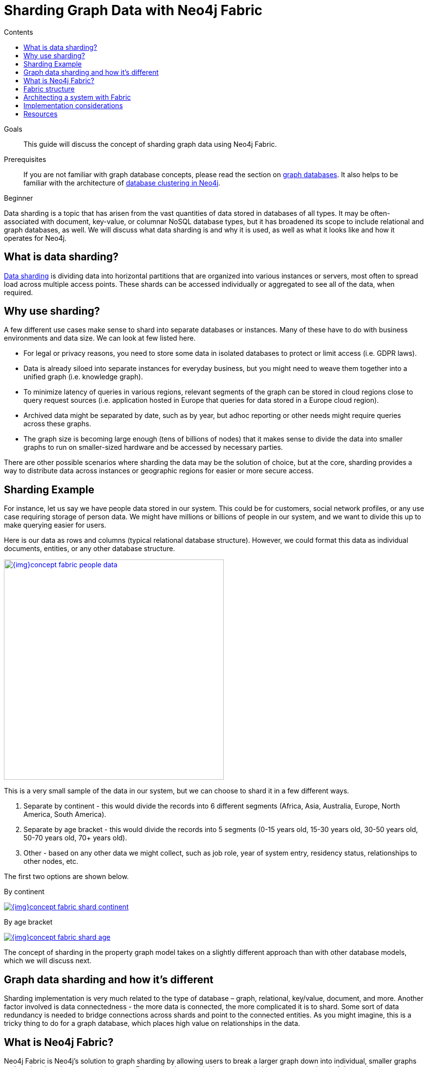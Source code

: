 = Sharding Graph Data with Neo4j Fabric
:slug: neo4j-fabric-sharding
:level: Beginner
:section: Neo4j Administration
:section-link: in-production
:sectanchors:
:toc:
:toc-title: Contents
:toclevels: 1

.Goals
[abstract]
This guide will discuss the concept of sharding graph data using Neo4j Fabric.

.Prerequisites
[abstract]
If you are not familiar with graph database concepts, please read the section on link:/developer/get-started/graph-database/[graph databases].
It also helps to be familiar with the architecture of link:/docs/operations-manual/current/clustering/introduction/[database clustering in Neo4j^].

[role=expertise]
{level}

[#data-sharding]
Data sharding is a topic that has arisen from the vast quantities of data stored in databases of all types.
It may be often-associated with document, key-value, or columnar NoSQL database types, but it has broadened its scope to include relational and graph databases, as well.
We will discuss what data sharding is and why it is used, as well as what it looks like and how it operates for Neo4j.

[#what-is-sharding]
== What is data sharding?

https://en.wikipedia.org/wiki/Shard_(database_architecture)[Data sharding^] is dividing data into horizontal partitions that are organized into various instances or servers, most often to spread load across multiple access points.
These shards can be accessed individually or aggregated to see all of the data, when required.

[#why-sharding]
== Why use sharding?

A few different use cases make sense to shard into separate databases or instances.
Many of these have to do with business environments and data size.
We can look at few listed here.

* For legal or privacy reasons, you need to store some data in isolated databases to protect or limit access (i.e. GDPR laws).
* Data is already siloed into separate instances for everyday business, but you might need to weave them together into a unified graph (i.e. knowledge graph).
* To minimize latency of queries in various regions, relevant segments of the graph can be stored in cloud regions close to query request sources (i.e. application hosted in Europe that queries for data stored in a Europe cloud region).
* Archived data might be separated by date, such as by year, but adhoc reporting or other needs might require queries across these graphs.
* The graph size is becoming large enough (tens of billions of nodes) that it makes sense to divide the data into smaller graphs to run on smaller-sized hardware and be accessed by necessary parties.

There are other possible scenarios where sharding the data may be the solution of choice, but at the core, sharding provides a way to distribute data across instances or geographic regions for easier or more secure access.

[#sharding-example]
== Sharding Example

For instance, let us say we have people data stored in our system.
This could be for customers, social network profiles, or any use case requiring storage of person data.
We might have millions or billions of people in our system, and we want to divide this up to make querying easier for users.

Here is our data as rows and columns (typical relational database structure).
However, we could format this data as individual documents, entities, or any other database structure.

image::{img}concept_fabric_people_data.jpg[link="{img}concept_fabric_people_data.jpg",role="popup-link",width=450]

This is a very small sample of the data in our system, but we can choose to shard it in a few different ways.

1. Separate by continent - this would divide the records into 6 different segments (Africa, Asia, Australia, Europe, North America, South America).
2. Separate by age bracket - this would divide the records into 5 segments (0-15 years old, 15-30 years old, 30-50 years old, 50-70 years old, 70+ years old).
3. Other - based on any other data we might collect, such as job role, year of system entry, residency status, relationships to other nodes, etc.

The first two options are shown below.

.By continent
image:{img}concept_fabric_shard_continent.jpg[link="{img}concept_fabric_shard_continent.jpg",role="popup-link"]

.By age bracket
image:{img}concept_fabric_shard_age.jpg[link="{img}concept_fabric_shard_age.jpg",role="popup-link"]

The concept of sharding in the property graph model takes on a slightly different approach than with other database models, which we will discuss next.

[#graph-sharding]
== Graph data sharding and how it's different

Sharding implementation is very much related to the type of database – graph, relational, key/value, document, and more.
Another factor involved is data connectedness - the more data is connected, the more complicated it is to shard.
Some sort of data redundancy is needed to bridge connections across shards and point to the connected entities.
As you might imagine, this is a tricky thing to do for a graph database, which places high value on relationships in the data.

[#neo4j-fabric]
== What is Neo4j Fabric?

Neo4j Fabric is Neo4j's solution to graph sharding by allowing users to break a larger graph down into individual, smaller graphs and storing them in separate databases.
For graphs that are highly-connected, this means some level of data redundancy to maintain the relationships between entities.

As an example, `NodeA` and `NodeB` connected by `RELATIONSHIP_1` could be sharded this way.

.Single graph
image:{img}concept_fabric_single_graph.jpg[link="{img}concept_fabric_single_graph.jpg",role="popup-link",width=550]

.Sharded graph
image:{img}concept_fabric_sharded_graph.jpg[link="{img}concept_fabric_sharded_graph.jpg",role="popup-link",width=550]

In the second diagram, we have decided that we will keep all of the `NodeA` nodes in one shard and then place the relationships from `NodeA` nodes to `NodeB` nodes in another shard.
The `NodeA` node shown in Shard1 and Shard2 are the exact same entity but duplicated into the second shard to store the relationship to it.

We can take our graph from the first diagram and move the data to the appropriate shard.
Then, when we run queries, Fabric will find the `NodeA` nodes we are interested in on one shard and pull the relationships from the other shard and bring that data together in results to send back.

[#fabric-structure]
== Fabric structure

Neo4j sharding contains all of the fabric graphs (instances or databases) that are managed by a coordinating fabric database.
The fabric database is actually a virtual database that cannot store data, but acts as the entrypoint into the rest of the graphs.
We can think of this like a proxy server that handles requests and connection information.
It helps distribute load and sends requests to the appropriate endpoint.

If we take our example from link:/developer/neo4j-fabric-sharding/#what-is-sharding[above with people data], we can visualize this structure.
We will have 1 fabric graph that will manage all the connections and requests to the rest of the graphs.
Then, depending on how we shard the data, we can have as many fabric graphs as we choose.
For this example, we will shard the data by continent and create a separate database for each continent.
Let us see what our system would look like with this model.

image::{img}concept_fabric_example_system.jpg[link="{img}concept_fabric_example_system.jpg",role="popup-link",width=550]

Queries coming from users or applications will hit the fabric database first, then get routed to the instance or instances required to answer the query.
The answers from each involved graph are sent back to the fabric database, where they are aggregated or filtered into a unified result that is sent back to the requesting party.
An example of this process is shown below.

image::{img}concept_fabric_query_example.jpg[link="{img}concept_fabric_query_example.jpg",role="popup-link"]

[#fabric-architectures]
== Architecting a system with Fabric

There are a variety of ways to architect the people data sharded graph system, especially with capabilities for multi-database and clustering.
Any or all of the graphs could be in the same DBMS on a physical server in a regional location, or graphs could be distributed across different DBMSs in physical and cloud servers around the world.

This can feel rather mind-bending, especially if you are new to the concept of sharding, so we will cover only 3 architectures (out of numerous options) that can be the choices for many scenarios.

=== Example 1: A single DBMS for everything

In this example, we will place all of our data into a single Neo4j DBMS.
This DBMS could be hosted locally or remotely and on in-house or cloud servers.
No matter the location of the DBMS, we have sharded our data into 1 instance for the fabric database and 6 separate instances for each of continents containing their people data.

image::{img}concept_fabric_example_1dbms.jpg[link="{img}concept_fabric_example_1dmbs.jpg",role="popup-link",width=550]

Reasons for architecting the system this way is that there is a manageable amount of traffic for a single DBMS to handle, that latency has little to no effect on requests (coming from a narrow region set or not critical), or that there are no regulatory or data privacy issues with storing the domain together.

=== Example 2: Fabric database in separate DBMS

We can take our previous example up a level by placing the fabric database in a separate DBMS.
Now, either our proxy (fabric db) or the data instances (people data) can be local or remote, in-house or cloud.
Those choices depend on the requirements and preferences of necessary parties.
We still have our shards categorized into 1 for the fabric database and 6 separate instances for the people data by continent.

image::{img}concept_fabric_example_2dbms.jpg[link="{img}concept_fabric_example_2dbms.jpg",role="popup-link",width=550]

The reasons we might choose this architecture is that we need to load-balance the requests.
To do that, we need to replicate the data across regions.
Fabric databases must be standalone, single instances, though.
By putting that instance into its own DBMS, we can then place all of the data instances into another DBMS that can be added to a cluster for replication.
We could also replicate fabric's single instance to manage more load to the clusters.

=== Example 3: Multiple DBMSs

One step further puts us separating the data stores into shards, as well, and placing certain ones into their own DBMSs.
Any combination of local or remote, in-house or cloud can be used for each DBMS to fit business needs and requirements.
The shards are still organized into 1 for the coordinator (fabric db) and 6 instances for the people data based on continent, but the change is that all of these instances are now bundled or separated into different systems.

image::{img}concept_fabric_example_3dbms.jpg[link="{img}concept_fabric_example_3dbms.jpg",role="popup-link",width=550]

This architecture might be chosen because certain data might be required to be hosted privately or separately from other data or because a bulk of requests are for a particular dataset.
It could also be for reduced latency in requests to and from certain regions.
Other requirements could also be solved with this particular setup.

In our particular example, we have done a combination of all of these.
We have separated the fabric database to solely handle all of the load and processing of requests.
Next, the Europe graph has been placed in its own DBMS for data privacy reasons to meet GDPR compliance for European user data.
To the right of that, our North America and South America graphs have been placed in another DBMS to be hosted regionally, and our last DBMS for Africa, Australia, and Asia has been combined for region and load.
Just as in our Example 2, we could replicate any or all of these DBMSs - fabric database with a second DBMS copy and any of the data DBMS into clusters for replication and load.

=== Other possibilities

Above, we only covered 3 example architectures and their common use cases.
When we start discussing clustering, especially for certain DBMSs and not for others, it can start to feel complex and confusing.
The same complexity exists around physically hosting in-house or remotely hosting in the cloud, as certain DBMSs might require one or the other.
These two designs can also be combined where certain ones are hosted in-house, others in the cloud and some are clustered and replicated while others are not.
As mentioned above, the fabric database can also be replicated (as a single instance) to provide more proxies for handling request load.

More examples on Fabric deployments can be found in the link:/docs/operations-manual/current/fabric/introduction/#fabric-deployment-examples[documentation section^].

[#fabric-considerations]
== Implementation considerations

As mentioned earlier, the property graph data model required a specific approach to sharding compared to other data structures.
The property graph model relies on nodes and the physical connections between them in order to create a graph.
To implement sharding meant handling and managing that connected unit as many graph pieces and still retaining the value of the relationships across instances and clusters, along with maintaining data consistency and integrity.

There are a couple of specific things to consider for those looking to implement Neo4j Fabric.
Other considerations are listed in the link:/docs/operations-manual/current/fabric/considerations/[documentation^].

=== Where to divide the data

The business or individual will need to make the decisions on data separation and manually refactor the data into shards for Fabric to manage.
Determining the best places to divide the graph data into separate graphs for Fabric can be trickier than you might imagine, especially if the data is tightly connected.
The best approach is to look for clean breaks in the data where there are few or no relationships crossing graphs.
We can think of these as natural subgraphs or disconnected structures in our data where there is the cleanest division.

In our people data example, there are natural, clean divisions in the data by continent.
We can split our data into people who all share the same continent, which means that there should be few to no people who exist in other continents.

The only exception to this is if our continent is based on citizenship/residence, as it's possible (though unlikely) that many people will have citizenship in multiple continents.
If so, we may need to have minimal duplication for this where the person's data exists in each of the continents they are citizens.
If our continent data is based on birth, however, it eliminates this, as a person cannot be born in more than one continent.

Understanding the context and data definitions, then, could also be important to making the best decision on where to divide the data.
Another perspective to this is how the data is modeled, as this can impact whether clear subgraphs in the data naturally occur based on the model.
We will look at this consideration next.

=== Data model/schema

The data model plays an important role in how Fabric is implemented and architected and how the data is divided.
In a Fabric system, the data model can have even more impact on queries and performance, since we could be dealing with a variety of factors for latency, distance, breadth of query (how many shards does it touch), volume of requests to the Fabric database, and more.

Dividing the data as cleanly as possible is key to determine the number of databases involved and how much data will reside on each.
Once that step is complete, we can begin organizing the instances into a combined or separate DBMS and determine replication needs.

Our people data example has a data model that fits our needs for dividing and querying the data.
Whether we need to divide the data by continent or age bracket, we can do so and not end up with too many subgraphs (5 for age brackets and 6 for continents), and separating instances for privacy or replication also works well.
As an alternative, separating by first letter of name could mean we end up with 26 (or more in non-English alphabets) potential databases or separating by country could mean around 200 potential databases (imagine if we needed to replicate these!).
However, if working with billions or more entities, then 26 or 200 databases might be more valuable and efficient for many queries that only require a subset of the data.

****
[NOTE]
While 200 databases is probably a little much, you could bundle the lower-population or smaller countries into groups and make that number more manageable.
****

Knowing ahead of time the types of queries that will be necessary of the systems or the kinds of requests that are most common will also help plan a data model that best suits the performance requirements of those queries and optimize for them.
Our next paragraphs will take a closer look at this.

=== Query structure and optimization

Planning ahead by understanding the query requirements will help in constructing a data model and architecture that best optimizes for those expected requests.
We cannot always plan every request that may be asked of the system, but drafting up those example queries we know can make a big difference in building a system that is designed to handle what is needed.

For our people data example, we have architected a system that can fit all of our query and performance needs.
Using Example 3 with multiple DBMSs, perhaps we know that users will request information for both North America and South America in queries, so it makes sense to place both of those instances close together or in the same DBMS.
Likewise, if queries for Australia will be very few, we can place that instance together with other instances to spread the load more evenly across DBMSs.
Our Europe graph may get the bulk of the requests, so placing it in its own DBMS could help balance the load and avoid irrelevant traffic to that DBMS.
Requirements may be completely different in your system architecture and may need a different structure.

The combination of all of these factors discussed will help improve stability and resiliency in handling business and data needs.

[#fabric-resources]
== Resources

* Documentation: link:/docs/operations-manual/current/fabric/[Neo4j Fabric^]
* Developer guide: link:/developer/multi-tenancy-worked-example[Multi-tenancy Example with Multi-database and Fabric^]
* Blog post: https://adamcowley.co.uk/neo4j/sharding-neo4j-4.0/[Adam Cowley on Neo4j Fabric^]